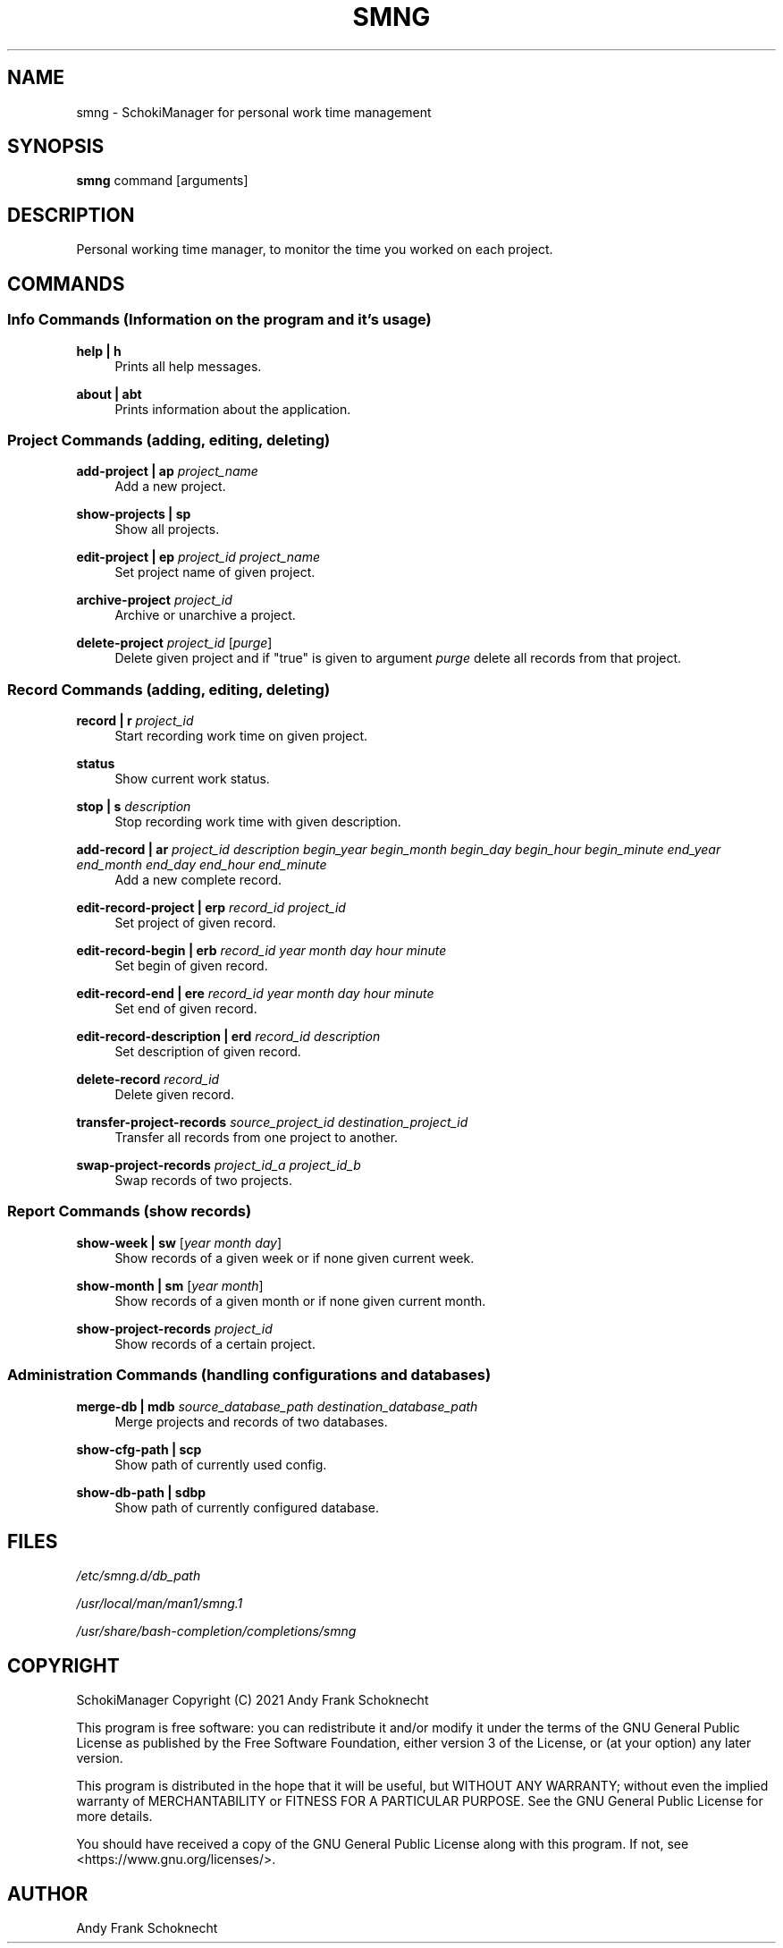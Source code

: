 .TH "SMNG" "1" "28 September 2022" "smng 2.3.1" ""
.hy

.SH NAME
.PP
smng - SchokiManager for personal work time management

.SH SYNOPSIS
.PP
\f[B]smng\f[R] command [arguments]

.SH DESCRIPTION
.PP
Personal working time manager, to monitor the time you worked on each
project.

.SH COMMANDS

.SS Info Commands (Information on the program and it's usage)

.PP
\f[B]help | h\f[R]
.RS 4
Prints all help messages.
.RE

.PP
\f[B]about | abt\f[R]
.RS 4
Prints information about the application.
.RE

.SS Project Commands (adding, editing, deleting)

.PP
\f[B]add-project | ap\f[R] \f[I]project_name\f[R]
.RS 4
Add a new project.
.RE

.PP
\f[B]show-projects | sp\f[R]
.RS 4
Show all projects.
.RE

.PP
\f[B]edit-project | ep\f[R] \f[I]project_id\f[R] \f[I]project_name\f[R]
.RS 4
Set project name of given project.
.RE

.PP
\f[B]archive-project\f[R] \f[I]project_id\f[R]
.RS 4
Archive or unarchive a project.
.RE

.PP
\f[B]delete-project\f[R] \f[I]project_id\f[R] [\f[I]purge\f[R]]
.RS 4
Delete given project and if "true" is given to argument \f[I]purge\f[R] delete all records from that project.
.RE

.SS Record Commands (adding, editing, deleting)

.PP
\f[B]record | r\f[R] \f[I]project_id\f[R]
.RS 4
Start recording work time on given project.
.RE

.PP
\f[B]status\f[R]
.RS 4
Show current work status.
.RE

.PP
\f[B]stop | s\f[R] \f[I]description\f[R]
.RS 4
Stop recording work time with given description.
.RE

.PP
\f[B]add-record | ar\f[R] \f[I]project_id\f[R] \f[I]description\f[R] \f[I]begin_year\f[R] \f[I]begin_month\f[R] \f[I]begin_day\f[R] \f[I]begin_hour\f[R] \f[I]begin_minute\f[R] \f[I]end_year\f[R] \f[I]end_month\f[R] \f[I]end_day\f[R] \f[I]end_hour\f[R] \f[I]end_minute\f[R]
.RS 4
Add a new complete record.
.RE

.PP
\f[B]edit-record-project | erp\f[R] \f[I]record_id\f[R] \f[I]project_id\f[R]
.RS 4
Set project of given record.
.RE

.PP
\f[B]edit-record-begin | erb\f[R] \f[I]record_id\f[R] \f[I]year\f[R] \f[I]month\f[R] \f[I]day\f[R] \f[I]hour\f[R] \f[I]minute\f[R]
.RS 4
Set begin of given record.
.RE

.PP
\f[B]edit-record-end | ere\f[R] \f[I]record_id\f[R] \f[I]year\f[R] \f[I]month\f[R] \f[I]day\f[R] \f[I]hour\f[R] \f[I]minute\f[R]
.RS 4
Set end of given record.
.RE

.PP
\f[B]edit-record-description | erd\f[R] \f[I]record_id\f[R] \f[I]description\f[R]
.RS 4
Set description of given record.
.RE

.PP
\f[B]delete-record\f[R] \f[I]record_id\f[R]
.RS 4
Delete given record.
.RE

.PP
\f[B]transfer-project-records\f[R] \f[I]source_project_id\f[R] \f[I]destination_project_id\f[R]
.RS 4
Transfer all records from one project to another.
.RE

.PP
\f[B]swap-project-records\f[R] \f[I]project_id_a\f[R] \f[I]project_id_b\f[R]
.RS 4
Swap records of two projects.
.RE

.SS Report Commands (show records)

.PP
\f[B]show-week | sw\f[R] [\f[I]year\f[R] \f[I]month\f[R] \f[I]day\f[R]]
.RS 4
Show records of a given week or if none given current week.
.RE

.PP
\f[B]show-month | sm\f[R] [\f[I]year\f[R] \f[I]month\f[R]]
.RS 4
Show records of a given month or if none given current month.
.RE

.PP
\f[B]show-project-records\f[R] \f[I]project_id\f[R]
.RS 4
Show records of a certain project.
.RE

.SS Administration Commands (handling configurations and databases)

.PP
\f[B]merge-db | mdb\[R] \f[I]source_database_path\f[R] \f[I]destination_database_path\f[R]
.RS 4
Merge projects and records of two databases.
.RE

.PP
\f[B]show-cfg-path | scp\f[R]
.RS 4
Show path of currently used config.
.RE

.PP
\f[B]show-db-path | sdbp\f[R]
.RS 4
Show path of currently configured database.
.RE

.SH FILES
.PP
.I
/etc/smng.d/db_path
.PP
.I
/usr/local/man/man1/smng.1
.PP
.I
/usr/share/bash-completion/completions/smng

.SH COPYRIGHT
.PP
SchokiManager Copyright (C) 2021 Andy Frank Schoknecht
.PP
This program is free software: you can redistribute it and/or modify it
under the terms of the GNU General Public License as published by the
Free Software Foundation, either version 3 of the License, or (at your
option) any later version.
.PP
This program is distributed in the hope that it will be useful, but
WITHOUT ANY WARRANTY; without even the implied warranty of
MERCHANTABILITY or FITNESS FOR A PARTICULAR PURPOSE.
See the GNU General Public License for more details.
.PP
You should have received a copy of the GNU General Public License along
with this program.
If not, see <https://www.gnu.org/licenses/>.

.SH AUTHOR
Andy Frank Schoknecht


